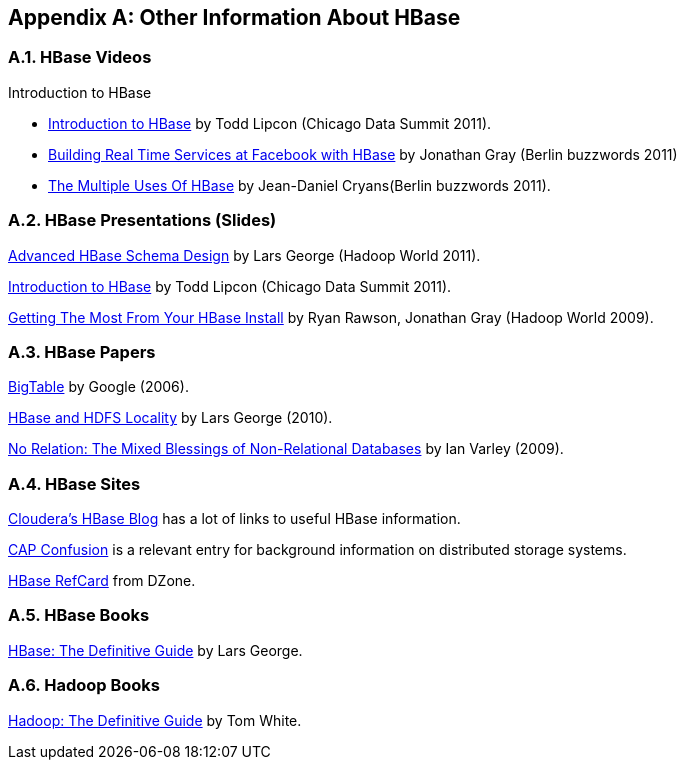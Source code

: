////
/**
 *
 * Licensed to the Apache Software Foundation (ASF) under one
 * or more contributor license agreements.  See the NOTICE file
 * distributed with this work for additional information
 * regarding copyright ownership.  The ASF licenses this file
 * to you under the Apache License, Version 2.0 (the
 * "License"); you may not use this file except in compliance
 * with the License.  You may obtain a copy of the License at
 *
 *     http://www.apache.org/licenses/LICENSE-2.0
 *
 * Unless required by applicable law or agreed to in writing, software
 * distributed under the License is distributed on an "AS IS" BASIS,
 * WITHOUT WARRANTIES OR CONDITIONS OF ANY KIND, either express or implied.
 * See the License for the specific language governing permissions and
 * limitations under the License.
 */
////

[appendix]
[[other.info]]
== Other Information About HBase
:doctype: book
:numbered:
:toc: left
:icons: font
:experimental:

[[other.info.videos]]
=== HBase Videos

.Introduction to HBase
* link:https://vimeo.com/23400732[Introduction to HBase] by Todd Lipcon (Chicago Data Summit 2011).
* link:https://vimeo.com/26804675[Building Real Time Services at Facebook with HBase] by Jonathan Gray (Berlin buzzwords 2011)
* link:http://www.cloudera.com/videos/hw10_video_how_stumbleupon_built_and_advertising_platform_using_hbase_and_hadoop[The Multiple Uses Of HBase] by Jean-Daniel Cryans(Berlin buzzwords 2011).

[[other.info.pres]]
=== HBase Presentations (Slides)

link:https://www.slideshare.net/cloudera/hadoop-world-2011-advanced-hbase-schema-design-lars-george-cloudera[Advanced HBase Schema Design] by Lars George (Hadoop World 2011).

link:http://www.slideshare.net/cloudera/chicago-data-summit-apache-hbase-an-introduction[Introduction to HBase] by Todd Lipcon (Chicago Data Summit 2011).

link:http://www.slideshare.net/cloudera/hw09-practical-h-base-getting-the-most-from-your-h-base-install[Getting The Most From Your HBase Install] by Ryan Rawson, Jonathan Gray (Hadoop World 2009).

[[other.info.papers]]
=== HBase Papers

link:http://research.google.com/archive/bigtable.html[BigTable] by Google (2006).

link:http://www.larsgeorge.com/2010/05/hbase-file-locality-in-hdfs.html[HBase and HDFS Locality] by Lars George (2010).

link:http://ianvarley.com/UT/MR/Varley_MastersReport_Full_2009-08-07.pdf[No Relation: The Mixed Blessings of Non-Relational Databases] by Ian Varley (2009).

[[other.info.sites]]
=== HBase Sites

link:https://blog.cloudera.com/blog/category/hbase/[Cloudera's HBase Blog] has a lot of links to useful HBase information.

link:https://blog.cloudera.com/blog/2010/04/cap-confusion-problems-with-partition-tolerance/[CAP Confusion] is a relevant entry for background information on distributed storage systems.

link:http://refcardz.dzone.com/refcardz/hbase[HBase RefCard] from DZone.

[[other.info.books]]
=== HBase Books

link:http://shop.oreilly.com/product/0636920014348.do[HBase:  The Definitive Guide] by Lars George.

[[other.info.books.hadoop]]
=== Hadoop Books

link:http://shop.oreilly.com/product/9780596521981.do[Hadoop:  The Definitive Guide] by Tom White.

:numbered:
